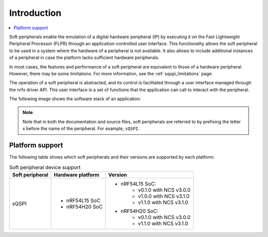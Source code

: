 .. _intro_soft_peripherals:

Introduction
############

.. contents::
   :local:
   :depth: 2

Soft peripherals enable the emulation of a digital hardware peripheral (IP) by executing it on the Fast Lightweight Peripheral Processor (FLPR) through an application-controlled user interface.
This functionality allows the soft peripheral to be used in a system where the hardware of a peripheral is not available.
It also allows to include additional instances of a peripheral in case the platform lacks sufficient hardware peripherals.

In most cases, the features and performance of a soft peripheral are equivalent to those of a hardware peripheral.
However, there may be some limitations.
For more information, see the :ref:`sqspi_limitations` page.

The operation of a soft peripheral is abstracted, and its control is facilitated through a user interface managed through the nrfx driver API.
This user interface is a set of functions that the application can call to interact with the peripheral.

The following image shows the software stack of an application:

.. image:: images/SP_concept.svg
  :alt: Soft Peripheral concept

.. note::

   Note that in both the documentation and source files, soft peripherals are referred to by prefixing the letter *s* before the name of the peripheral.
   For example, ``sQSPI``.

Platform support
****************

The following table shows which soft peripherals and their versions are supported by each platform:

.. list-table:: Soft peripheral device support
   :widths: auto
   :header-rows: 1

   * - Soft peripheral
     - Hardware platform
     - Version
   * - sQSPI
     - - nRF54L15 SoC
       - nRF54H20 SoC
     - - nRF54L15 SoC:
          - v0.1.0 with NCS v3.0.0
          - v1.0.0 with NCS v3.1.0
          - v1.1.0 with NCS v3.1.0
       - nRF54H20 SoC:
          - v0.1.0 with NCS v3.0.0
          - v1.1.0 with NCS v3.1.0
